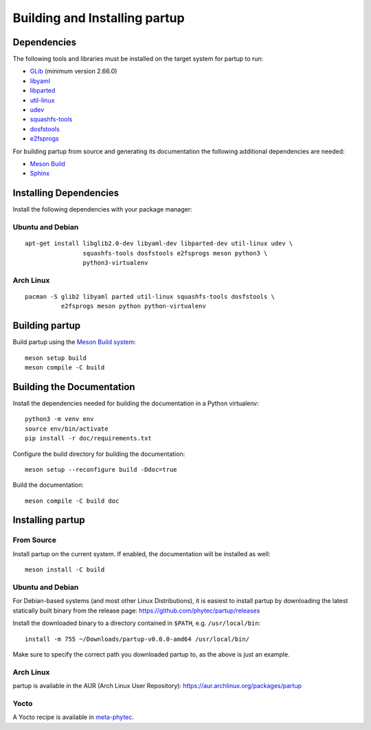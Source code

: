 Building and Installing partup
==============================

Dependencies
------------

The following tools and libraries must be installed on the target system for
partup to run:

-  `GLib <https://docs.gtk.org/glib/>`_ (minimum version 2.66.0)
-  `libyaml <https://pyyaml.org/wiki/LibYAML>`_
-  `libparted <https://www.gnu.org/software/parted/>`_
-  `util-linux <https://git.kernel.org/pub/scm/utils/util-linux/util-linux.git>`_
-  `udev <https://git.kernel.org/pub/scm/linux/hotplug/udev.git>`_
-  `squashfs-tools <https://github.com/plougher/squashfs-tools>`_
-  `dosfstools <https://github.com/dosfstools/dosfstools>`_
-  `e2fsprogs <https://git.kernel.org/pub/scm/fs/ext2/e2fsprogs.git>`_

For building partup from source and generating its documentation the following
additional dependencies are needed:

-  `Meson Build <https://mesonbuild.com/>`_
-  `Sphinx <https://www.sphinx-doc.org/>`_

Installing Dependencies
-----------------------

Install the following dependencies with your package manager:

Ubuntu and Debian
.................

::

   apt-get install libglib2.0-dev libyaml-dev libparted-dev util-linux udev \
                   squashfs-tools dosfstools e2fsprogs meson python3 \
                   python3-virtualenv

Arch Linux
..........

::

   pacman -S glib2 libyaml parted util-linux squashfs-tools dosfstools \
             e2fsprogs meson python python-virtualenv

Building partup
---------------

Build partup using the `Meson Build system <https://mesonbuild.com>`_::

   meson setup build
   meson compile -C build

Building the Documentation
--------------------------

Install the dependencies needed for building the documentation in a Python
virtualenv::

   python3 -m venv env
   source env/bin/activate
   pip install -r doc/requirements.txt

Configure the build directory for building the documentation::

   meson setup --reconfigure build -Ddoc=true

Build the documentation::

   meson compile -C build doc

Installing partup
-----------------

From Source
...........

Install partup on the current system. If enabled, the documentation will be
installed as well::

   meson install -C build

Ubuntu and Debian
.................

For Debian-based systems (and most other Linux Distributions), it is easiest to
install partup by downloading the latest statically built binary from the
release page: https://github.com/phytec/partup/releases

Install the downloaded binary to a directory contained in ``$PATH``, e.g.
``/usr/local/bin``::

   install -m 755 ~/Downloads/partup-v0.0.0-amd64 /usr/local/bin/

Make sure to specify the correct path you downloaded partup to, as the above is
just an example.

Arch Linux
..........

partup is available in the AUR (Arch Linux User Repository):
https://aur.archlinux.org/packages/partup

Yocto
.....

A Yocto recipe is available in `meta-phytec
<https://git.phytec.de/meta-phytec/tree/recipes-support/partup>`_.

